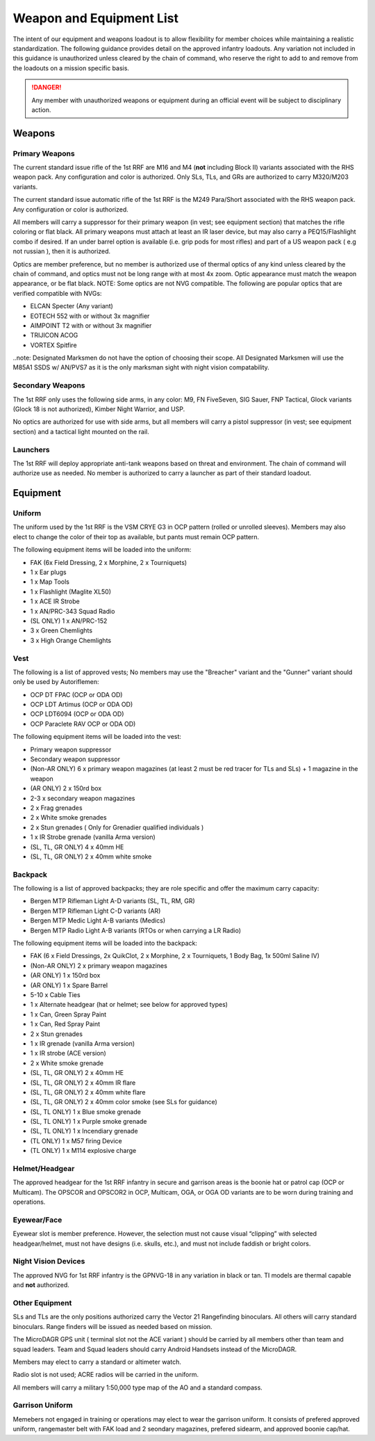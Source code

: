 Weapon and Equipment List
===========================

The intent of our equipment and weapons loadout is to allow flexibility for member choices while maintaining a realistic standardization.  The following guidance provides detail on the approved infantry loadouts.  Any variation not included in this guidance is unauthorized unless cleared by the chain of command, who reserve the right to add to and remove from the loadouts on a mission specific basis. 

.. danger:: Any member with unauthorized weapons or equipment during an official event will be subject to disciplinary action.

Weapons
--------

Primary Weapons
~~~~~~~~~~~~~~~~~~

The current standard issue rifle of the 1st RRF are M16 and M4 (**not** including Block II) variants associated with the RHS weapon pack.  Any configuration and color is authorized.  Only SLs, TLs, and GRs are authorized to carry M320/M203 variants.

The current standard issue automatic rifle of the 1st RRF is the M249 Para/Short associated with the RHS weapon pack.  Any configuration or color is authorized. 

All members will carry a suppressor for their primary weapon (in vest; see equipment section) that matches the rifle coloring or flat black.  All primary weapons must attach at least an IR laser device, but may also carry a PEQ15/Flashlight combo if desired.  If an under barrel option is available (i.e. grip pods for most rifles) and part of a US weapon pack ( e.g not russian ), then it is authorized.

Optics are member preference, but no member is authorized use of thermal optics of any kind unless cleared by the chain of command, and optics must not be long range with at most 4x zoom.  Optic appearance must match the weapon appearance, or be flat black.  NOTE:  Some optics are not NVG compatible.  The following are popular optics that are verified compatible with NVGs:

* ELCAN Specter (Any variant)
* EOTECH 552 with or without 3x magnifier
* AIMPOINT T2 with or without 3x magnifier
* TRIJICON ACOG
* VORTEX Spitfire

..note: Designated Marksmen do not have the option of choosing their scope. All Designated Marksmen will use the M85A1 SSDS w/ AN/PVS7 as it is the only marksman sight with night vision compatability.

Secondary Weapons
~~~~~~~~~~~~~~~~~~

The 1st RRF only uses the following side arms, in any color: M9, FN FiveSeven, SIG Sauer, FNP Tactical, Glock variants (Glock 18 is not authorized), Kimber Night Warrior, and USP.

No optics are authorized for use with side arms, but all members will carry a pistol suppressor (in vest; see equipment section) and a tactical light mounted on the rail.

Launchers
~~~~~~~~~

The 1st RRF will deploy appropriate anti-tank weapons based on threat and environment.  The chain of command will authorize use as needed.  No member is authorized to carry a launcher as part of their standard loadout.

Equipment
-----------

Uniform
~~~~~~~~

The uniform used by the 1st RRF is the VSM CRYE G3 in OCP pattern (rolled or unrolled sleeves).  Members may also elect to change the color of their top as available, but pants must remain OCP pattern.

The following equipment items will be loaded into the uniform:

* FAK (6x Field Dressing, 2 x Morphine, 2 x Tourniquets)
* 1 x Ear plugs
* 1 x Map Tools
* 1 x Flashlight (Maglite XL50)
* 1 x ACE IR Strobe
* 1 x AN/PRC-343 Squad Radio
* (SL ONLY) 1 x AN/PRC-152
* 3 x Green Chemlights
* 3 x High Orange Chemlights

Vest
~~~~~

The following is a list of approved vests; No members may use the "Breacher" variant and the "Gunner" variant should only be used by Autoriflemen:

* OCP DT FPAC (OCP or ODA OD)
* OCP LDT Artimus (OCP or ODA OD)
* OCP LDT6094 (OCP or ODA OD)
* OCP Paraclete RAV OCP or ODA OD)

The following equipment items will be loaded into the vest:

* Primary weapon suppressor
* Secondary weapon suppressor
* (Non-AR ONLY) 6 x  primary weapon magazines (at least 2 must be red tracer for TLs and SLs) + 1 magazine in the weapon
* (AR ONLY) 2 x 150rd box
* 2-3 x secondary weapon magazines
* 2 x Frag grenades
* 2 x White smoke grenades
* 2 x Stun grenades ( Only for Grenadier qualified individuals )
* 1 x IR Strobe grenade (vanilla Arma version)
* (SL, TL, GR ONLY) 4 x 40mm HE
* (SL, TL, GR ONLY) 2 x 40mm white smoke

Backpack
~~~~~~~~~~

The following is a list of approved backpacks; they are role specific and offer the maximum carry capacity:

* Bergen MTP Rifleman Light A-D variants (SL, TL, RM, GR)
* Bergen MTP Rifleman Light C-D variants (AR)
* Bergen MTP Medic Light A-B variants (Medics)
* Bergen MTP Radio Light A-B variants (RTOs or when carrying a LR Radio)

The following equipment items will be loaded into the backpack:

* FAK (6 x Field Dressings, 2x QuikClot, 2 x Morphine, 2 x Tourniquets, 1 Body Bag, 1x 500ml Saline IV)
* (Non-AR ONLY) 2 x primary weapon magazines
* (AR ONLY) 1 x 150rd box
* (AR ONLY) 1 x Spare Barrel
* 5-10 x Cable Ties
* 1 x Alternate headgear (hat or helmet; see below for approved types)
* 1 x Can, Green Spray Paint
* 1 x Can, Red Spray Paint
* 2 x Stun grenades
* 1 x IR grenade (vanilla Arma version)
* 1 x IR strobe (ACE version)
* 2 x White smoke grenade
* (SL, TL, GR ONLY) 2 x 40mm HE
* (SL, TL, GR ONLY) 2 x 40mm IR flare
* (SL, TL, GR ONLY) 2 x 40mm white flare
* (SL, TL, GR ONLY) 2 x 40mm color smoke (see SLs for guidance)
* (SL, TL ONLY) 1 x Blue smoke grenade
* (SL, TL ONLY) 1 x Purple smoke grenade
* (SL, TL ONLY) 1 x Incendiary grenade
* (TL ONLY) 1 x M57 firing Device
* (TL ONLY) 1 x M114 explosive charge

Helmet/Headgear
~~~~~~~~~~~~~~~~

The approved headgear for the 1st RRF infantry in secure and garrison areas is the boonie hat or patrol cap (OCP or Multicam).  The OPSCOR and OPSCOR2 in OCP, Multicam, OGA, or OGA OD variants are to be worn during training and operations.

Eyewear/Face
~~~~~~~~~~~~~

Eyewear slot is member preference.  However, the selection must not cause visual “clipping” with selected headgear/helmet, must not have designs (i.e. skulls, etc.), and must not include faddish or bright colors.

Night Vision Devices
~~~~~~~~~~~~~~~~~~~~~

The approved NVG for 1st RRF infantry is the GPNVG-18 in any variation in black or tan.  TI models are thermal capable and **not** authorized.

Other Equipment
~~~~~~~~~~~~~~~~

SLs and TLs are the only positions authorized carry the Vector 21 Rangefinding binoculars.  All others will carry standard binoculars.  Range finders will be issued as needed based on mission.

The MicroDAGR GPS unit ( terminal slot not the ACE variant ) should be carried by all members other than team and squad leaders. Team and Squad leaders should carry Android Handsets instead of the MicroDAGR.

Members may elect to carry a standard or altimeter watch.

Radio slot is not used; ACRE radios will be carried in the uniform.

All members will carry a military 1:50,000 type map of the AO and a standard compass.

Garrison Uniform
~~~~~~~~~~~~~~~~~

Memebers not engaged in training or operations may elect to wear the garrison uniform.  It consists of prefered approved uniform, rangemaster belt with FAK load and 2 seondary magazines, prefered sidearm, and approved boonie cap/hat.